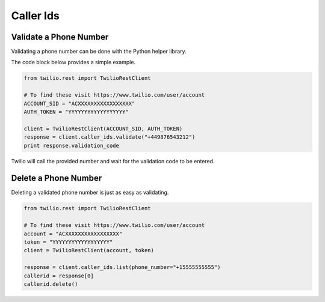 .. module:: twilio.rest.resources

=================
Caller Ids
=================


Validate a Phone Number
-----------------------

Validating a phone number can be done with the Python helper library.

The code block below provides a simple example.

.. code-block:: python

    from twilio.rest import TwilioRestClient

    # To find these visit https://www.twilio.com/user/account
    ACCOUNT_SID = "ACXXXXXXXXXXXXXXXXX"
    AUTH_TOKEN = "YYYYYYYYYYYYYYYYYY"

    client = TwilioRestClient(ACCOUNT_SID, AUTH_TOKEN)
    response = client.caller_ids.validate("+449876543212")
    print response.validation_code

Twilio will call the provided number and wait for the validation code to be
entered.

Delete a Phone Number
---------------------

Deleting a validated phone number is just as easy as validating.

.. code-block:: python

    from twilio.rest import TwilioRestClient

    # To find these visit https://www.twilio.com/user/account
    account = "ACXXXXXXXXXXXXXXXXX"
    token = "YYYYYYYYYYYYYYYYYY"
    client = TwilioRestClient(account, token)

    response = client.caller_ids.list(phone_number="+15555555555")
    callerid = response[0]
    callerid.delete()
